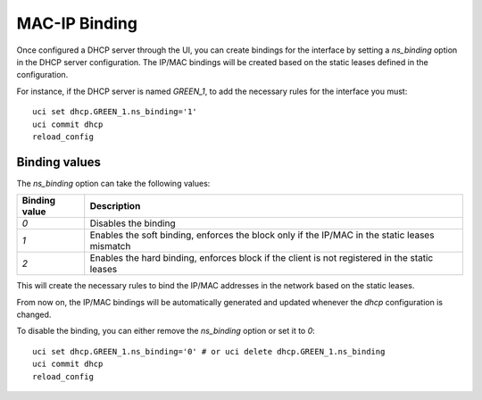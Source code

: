 .. _mac_ip_binding-section:

====
MAC-IP Binding
====

Once configured a DHCP server through the UI, you can create bindings for the interface by setting a `ns_binding` option
in the DHCP server configuration. The IP/MAC bindings will be created based on the static leases defined in the
configuration.

For instance, if the DHCP server is named `GREEN_1`, to add the necessary rules for the interface you must:

::

 uci set dhcp.GREEN_1.ns_binding='1'
 uci commit dhcp
 reload_config

Binding values
==============

The `ns_binding` option can take the following values:

.. list-table::
   :header-rows: 1

   * - Binding value
     - Description
   * - `0`
     - Disables the binding
   * - `1`
     - Enables the soft binding, enforces the block only if the IP/MAC in the static leases mismatch
   * - `2`
     - Enables the hard binding, enforces block if the client is not registered in the static leases

This will create the necessary rules to bind the IP/MAC addresses in the network based on the static leases.

From now on, the IP/MAC bindings will be automatically generated and updated whenever the `dhcp` configuration is
changed.

To disable the binding, you can either remove the `ns_binding` option or set it to `0`:

::

 uci set dhcp.GREEN_1.ns_binding='0' # or uci delete dhcp.GREEN_1.ns_binding
 uci commit dhcp
 reload_config

